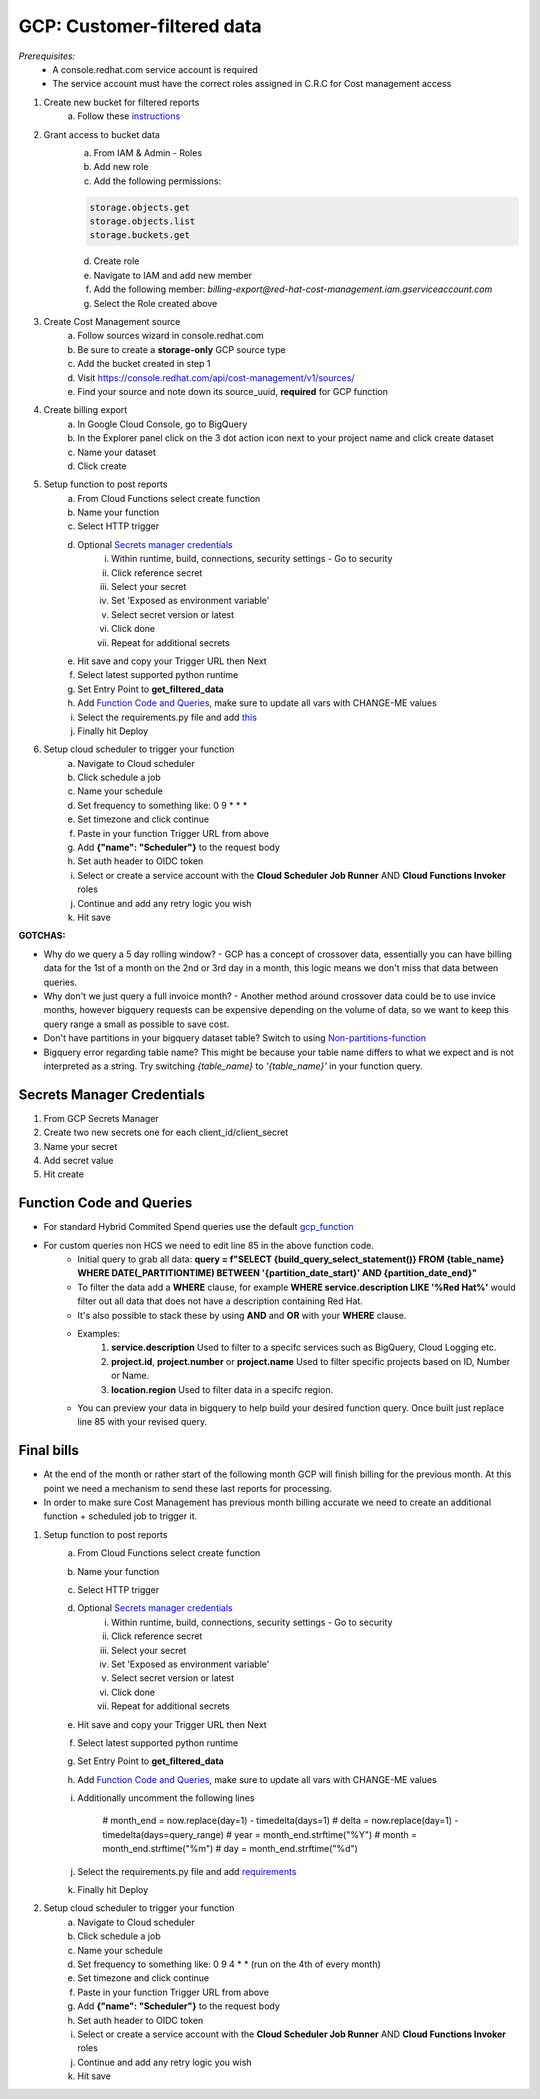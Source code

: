 
===========================
GCP: Customer-filtered data
===========================
*Prerequisites:*
    - A console.redhat.com service account is required
    - The service account must have the correct roles assigned in C.R.C for Cost management access

1. Create new bucket for filtered reports 
    a. Follow these `instructions <https://cloud.google.com/storage/docs/creating-buckets>`_

2. Grant access to bucket data
    a. From IAM & Admin - Roles
    b. Add new role
    c. Add the following permissions:

    .. code::

        storage.objects.get
        storage.objects.list
        storage.buckets.get

    d. Create role
    e. Navigate to IAM and add new member
    f. Add the following member: `billing-export@red-hat-cost-management.iam.gserviceaccount.com`
    g. Select the Role created above

3. Create Cost Management source
    a. Follow sources wizard in console.redhat.com
    b. Be sure to create a **storage-only** GCP source type
    c. Add the bucket created in step 1
    d. Visit https://console.redhat.com/api/cost-management/v1/sources/
    e. Find your source and note down its source_uuid, **required** for GCP function

4. Create billing export
    a. In Google Cloud Console, go to BigQuery
    b. In the Explorer panel click on the 3 dot action icon next to your project name and click create dataset
    c. Name your dataset
    d. Click create


5. Setup function to post reports
    a. From Cloud Functions select create function
    b. Name your function
    c. Select HTTP trigger
    d. Optional `Secrets manager credentials`_
        i. Within runtime, build, connections, security settings - Go to security
        ii. Click reference secret
        iii. Select your secret
        iv. Set 'Exposed as environment variable'
        v. Select secret version or latest
        vi. Click done
        vii. Repeat for additional secrets
    e. Hit save and copy your Trigger URL then Next
    f. Select latest supported python runtime
    g. Set Entry Point to **get_filtered_data**
    h. Add `Function Code and Queries`_, make sure to update all vars with CHANGE-ME values
    i. Select the requirements.py file and add `this <https://github.com/project-koku/koku-data-selector/blob/main/docs/gcp/scripts/requirements.txt>`_
    j. Finally hit Deploy

6. Setup cloud scheduler to trigger your function
    a. Navigate to Cloud scheduler
    b. Click schedule a job
    c. Name your schedule
    d. Set frequency to something like: 0 9 * * *
    e. Set timezone and click continue
    f. Paste in your function Trigger URL from above
    g. Add **{"name": "Scheduler"}** to the request body
    h. Set auth header to OIDC token
    i. Select or create a service account with the **Cloud Scheduler Job Runner** AND **Cloud Functions Invoker** roles
    j. Continue and add any retry logic you wish
    k. Hit save


**GOTCHAS:**

* Why do we query a 5 day rolling window? - GCP has a concept of crossover data, essentially you can have billing data for the 1st of a month on the 2nd or 3rd day in a month, this logic means we don't miss that data between queries.
* Why don't we just query a full invoice month? - Another method around crossover data could be to use invice months, however bigquery requests can be expensive depending on the volume of data, so we want to keep this query range a small as possible to save cost.
* Don't have partitions in your bigquery dataset table? Switch to using `Non-partitions-function <https://github.com/project-koku/koku-data-selector/blob/main/docs/gcp/scripts/gcp-function-non-partition-dates.txt>`_
* Bigquery error regarding table name? This might be because your table name differs to what we expect and is not interpreted as a string. Try switching `{table_name}` to `'{table_name}'` in your function query.

Secrets Manager Credentials
===========================

1. From GCP Secrets Manager 
2. Create two new secrets one for each client_id/client_secret
3. Name your secret
4. Add secret value
5. Hit create

Function Code and Queries
=========================
* For standard Hybrid Commited Spend queries use the default `gcp_function <https://github.com/project-koku/koku-data-selector/blob/main/docs/gcp/scripts/gcp-function.txt>`_
* For custom queries non HCS we need to edit line 85 in the above function code.
    * Initial query to grab all data: **query = f"SELECT {build_query_select_statement()} FROM {table_name} WHERE DATE(_PARTITIONTIME) BETWEEN '{partition_date_start}' AND {partition_date_end}"**
    * To filter the data add a **WHERE** clause, for example **WHERE service.description LIKE '%Red Hat%'** would filter out all data that does not have a description containing Red Hat.
    * It's also possible to stack these by using **AND** and **OR** with your **WHERE** clause.
    * Examples:
        1. **service.description** Used to filter to a specifc services such as BigQuery, Cloud Logging etc.
        2. **project.id**, **project.number** or **project.name** Used to filter specific projects based on ID, Number or Name.
        3. **location.region** Used to filter data in a specifc region.
    * You can preview your data in bigquery to help build your desired function query. Once built just replace line 85 with your revised query.

Final bills
===========
* At the end of the month or rather start of the following month GCP will finish billing for the previous month. At this point we need a mechanism to send these last reports for processing.
* In order to make sure Cost Management has previous month billing accurate we need to create an additional function + scheduled job to trigger it.

1. Setup function to post reports
    a. From Cloud Functions select create function
    b. Name your function
    c. Select HTTP trigger
    d. Optional `Secrets manager credentials`_
        i. Within runtime, build, connections, security settings - Go to security
        ii. Click reference secret
        iii. Select your secret
        iv. Set 'Exposed as environment variable'
        v. Select secret version or latest
        vi. Click done
        vii. Repeat for additional secrets
    e. Hit save and copy your Trigger URL then Next
    f. Select latest supported python runtime
    g. Set Entry Point to **get_filtered_data**
    h. Add `Function Code and Queries`_, make sure to update all vars with CHANGE-ME values
    i. Additionally uncomment the following lines

        .. code-block::

        # month_end = now.replace(day=1) - timedelta(days=1)
        # delta = now.replace(day=1) - timedelta(days=query_range)
        # year = month_end.strftime("%Y")
        # month = month_end.strftime("%m")
        # day = month_end.strftime("%d")

    j. Select the requirements.py file and add `requirements <https://github.com/project-koku/koku-data-selector/blob/main/docs/gcp/scripts/requirements.txt>`_
    k. Finally hit Deploy

2. Setup cloud scheduler to trigger your function
    a. Navigate to Cloud scheduler
    b. Click schedule a job
    c. Name your schedule
    d. Set frequency to something like: 0 9 4 * * (run on the 4th of every month)
    e. Set timezone and click continue
    f. Paste in your function Trigger URL from above
    g. Add **{"name": "Scheduler"}** to the request body
    h. Set auth header to OIDC token
    i. Select or create a service account with the **Cloud Scheduler Job Runner** AND **Cloud Functions Invoker** roles
    j. Continue and add any retry logic you wish
    k. Hit save
